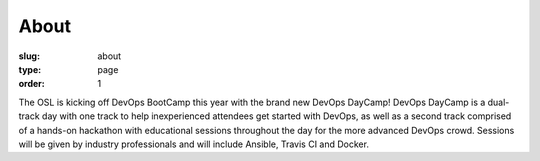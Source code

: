 About
#####
:slug: about
:type: page
:order: 1

The OSL is kicking off DevOps BootCamp this year with the brand new DevOps DayCamp! 
DevOps DayCamp is a dual-track day with one track to help inexperienced attendees get started with DevOps, as well as a second track comprised of a hands-on hackathon with educational sessions throughout the day for the more advanced DevOps crowd. Sessions will be given by industry professionals and will include Ansible, Travis CI and Docker.
